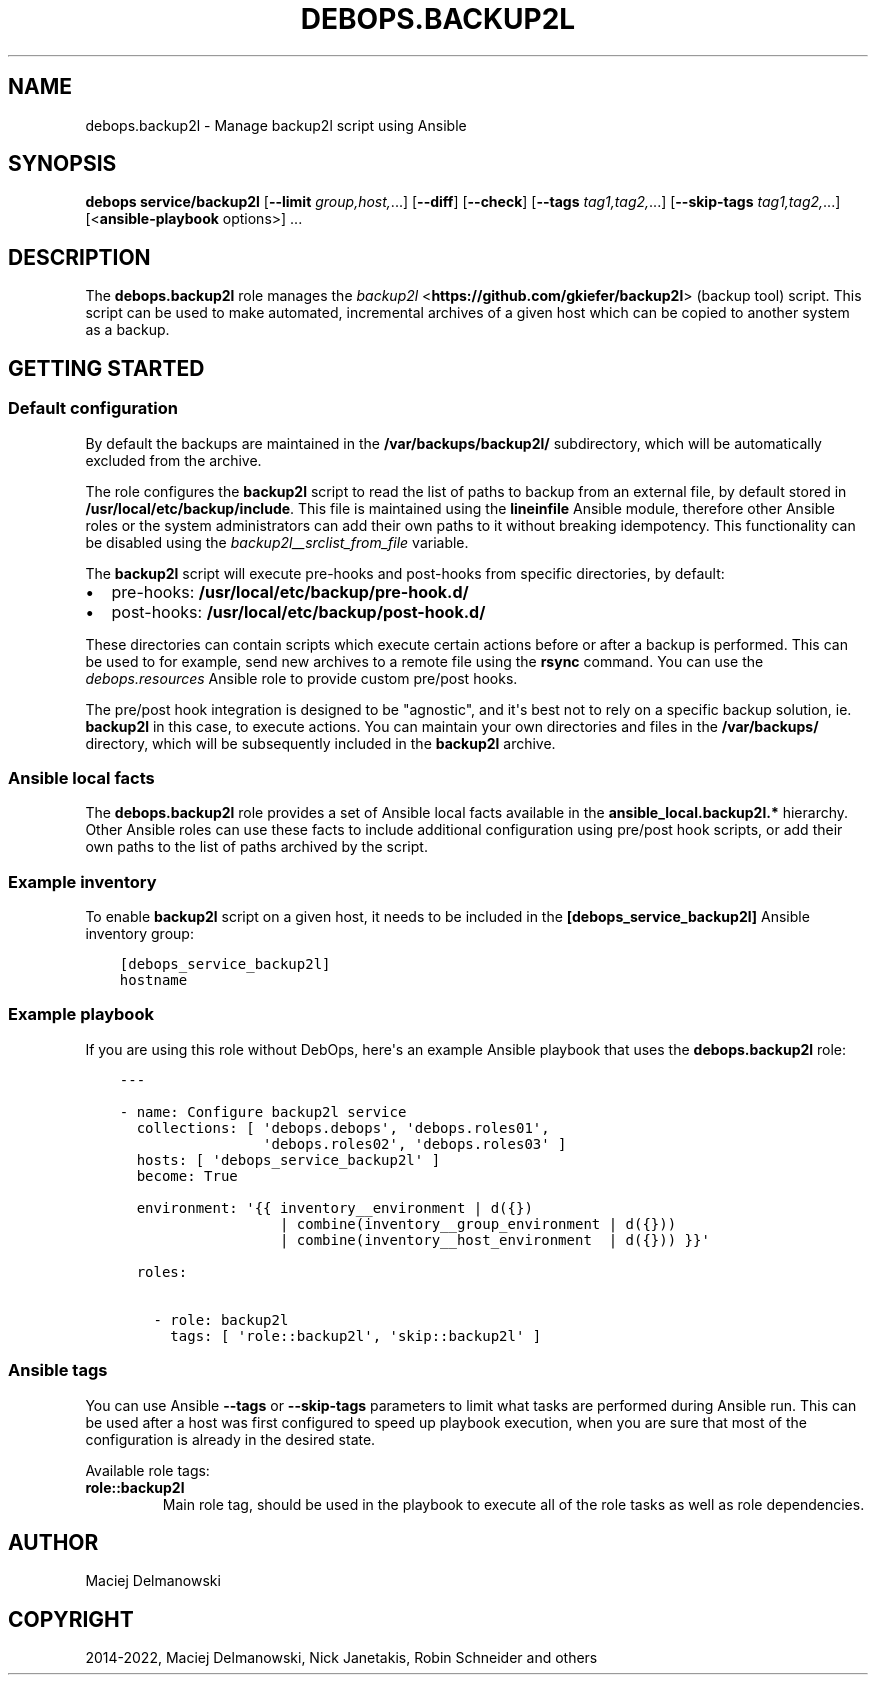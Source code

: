 .\" Man page generated from reStructuredText.
.
.TH "DEBOPS.BACKUP2L" "5" "Mar 09, 2023" "v2.2.9" "DebOps"
.SH NAME
debops.backup2l \- Manage backup2l script using Ansible
.
.nr rst2man-indent-level 0
.
.de1 rstReportMargin
\\$1 \\n[an-margin]
level \\n[rst2man-indent-level]
level margin: \\n[rst2man-indent\\n[rst2man-indent-level]]
-
\\n[rst2man-indent0]
\\n[rst2man-indent1]
\\n[rst2man-indent2]
..
.de1 INDENT
.\" .rstReportMargin pre:
. RS \\$1
. nr rst2man-indent\\n[rst2man-indent-level] \\n[an-margin]
. nr rst2man-indent-level +1
.\" .rstReportMargin post:
..
.de UNINDENT
. RE
.\" indent \\n[an-margin]
.\" old: \\n[rst2man-indent\\n[rst2man-indent-level]]
.nr rst2man-indent-level -1
.\" new: \\n[rst2man-indent\\n[rst2man-indent-level]]
.in \\n[rst2man-indent\\n[rst2man-indent-level]]u
..
.SH SYNOPSIS
.sp
\fBdebops service/backup2l\fP [\fB\-\-limit\fP \fIgroup,host,\fP\&...] [\fB\-\-diff\fP] [\fB\-\-check\fP] [\fB\-\-tags\fP \fItag1,tag2,\fP\&...] [\fB\-\-skip\-tags\fP \fItag1,tag2,\fP\&...] [<\fBansible\-playbook\fP options>] ...
.SH DESCRIPTION
.sp
The \fBdebops.backup2l\fP role manages the \fI\%backup2l\fP <\fBhttps://github.com/gkiefer/backup2l\fP> (backup tool) script.
This script can be used to make automated, incremental archives of a given host
which can be copied to another system as a backup.
.SH GETTING STARTED
.SS Default configuration
.sp
By default the backups are maintained in the \fB/var/backups/backup2l/\fP
subdirectory, which will be automatically excluded from the archive.
.sp
The role configures the \fBbackup2l\fP script to read the list of paths to
backup from an external file, by default stored in
\fB/usr/local/etc/backup/include\fP\&. This file is maintained using the
\fBlineinfile\fP Ansible module, therefore other Ansible roles or the system
administrators can add their own paths to it without breaking idempotency. This
functionality can be disabled using the \fI\%backup2l__srclist_from_file\fP
variable.
.sp
The \fBbackup2l\fP script will execute pre\-hooks and post\-hooks from
specific directories, by default:
.INDENT 0.0
.IP \(bu 2
pre\-hooks: \fB/usr/local/etc/backup/pre\-hook.d/\fP
.IP \(bu 2
post\-hooks: \fB/usr/local/etc/backup/post\-hook.d/\fP
.UNINDENT
.sp
These directories can contain scripts which execute certain actions before or
after a backup is performed. This can be used to for example, send new archives
to a remote file using the \fBrsync\fP command. You can use the
\fI\%debops.resources\fP Ansible role to provide custom pre/post hooks.
.sp
The pre/post hook integration is designed to be "agnostic", and it\(aqs best not
to rely on a specific backup solution, ie. \fBbackup2l\fP in this case, to
execute actions. You can maintain your own directories and files in the
\fB/var/backups/\fP directory, which will be subsequently included in the
\fBbackup2l\fP archive.
.SS Ansible local facts
.sp
The \fBdebops.backup2l\fP role provides a set of Ansible local facts available in
the \fBansible_local.backup2l.*\fP hierarchy. Other Ansible roles can use these
facts to include additional configuration using pre/post hook scripts, or add
their own paths to the list of paths archived by the script.
.SS Example inventory
.sp
To enable \fBbackup2l\fP script on a given host, it needs to be included
in the \fB[debops_service_backup2l]\fP Ansible inventory group:
.INDENT 0.0
.INDENT 3.5
.sp
.nf
.ft C
[debops_service_backup2l]
hostname
.ft P
.fi
.UNINDENT
.UNINDENT
.SS Example playbook
.sp
If you are using this role without DebOps, here\(aqs an example Ansible playbook
that uses the \fBdebops.backup2l\fP role:
.INDENT 0.0
.INDENT 3.5
.sp
.nf
.ft C
\-\-\-

\- name: Configure backup2l service
  collections: [ \(aqdebops.debops\(aq, \(aqdebops.roles01\(aq,
                 \(aqdebops.roles02\(aq, \(aqdebops.roles03\(aq ]
  hosts: [ \(aqdebops_service_backup2l\(aq ]
  become: True

  environment: \(aq{{ inventory__environment | d({})
                   | combine(inventory__group_environment | d({}))
                   | combine(inventory__host_environment  | d({})) }}\(aq

  roles:

    \- role: backup2l
      tags: [ \(aqrole::backup2l\(aq, \(aqskip::backup2l\(aq ]

.ft P
.fi
.UNINDENT
.UNINDENT
.SS Ansible tags
.sp
You can use Ansible \fB\-\-tags\fP or \fB\-\-skip\-tags\fP parameters to limit what
tasks are performed during Ansible run. This can be used after a host was first
configured to speed up playbook execution, when you are sure that most of the
configuration is already in the desired state.
.sp
Available role tags:
.INDENT 0.0
.TP
.B \fBrole::backup2l\fP
Main role tag, should be used in the playbook to execute all of the role
tasks as well as role dependencies.
.UNINDENT
.SH AUTHOR
Maciej Delmanowski
.SH COPYRIGHT
2014-2022, Maciej Delmanowski, Nick Janetakis, Robin Schneider and others
.\" Generated by docutils manpage writer.
.
